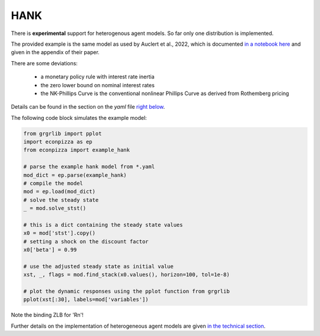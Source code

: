 
HANK
----

There is **experimental** support for heterogenous agent models. So far only one distribution is implemented.

The provided example is the same model as used by Auclert et al., 2022, which is documented `in a notebook here <https://github.com/shade-econ/sequence-jacobian/blob/master/notebooks/hank.ipynb>`_ and given in the appendix of their paper. 

There are some deviations:

 * a monetary policy rule with interest rate inertia
 * the zero lower bound on nominal interest rates
 * the NK-Phillips Curve is the conventional nonlinear Phillips Curve as derived from Rothemberg pricing
Details can be found in the section on the `yaml` file `right below <https://econpizza.readthedocs.io/en/latest/tutorial.html#the-yaml-file>`_.

The following code block simulates the example model:

.. code-block:: python

    from grgrlib import pplot
    import econpizza as ep
    from econpizza import example_hank

    # parse the example hank model from *.yaml
    mod_dict = ep.parse(example_hank)
    # compile the model
    mod = ep.load(mod_dict)
    # solve the steady state
    _ = mod.solve_stst()

    # this is a dict containing the steady state values
    x0 = mod['stst'].copy()
    # setting a shock on the discount factor
    x0['beta'] = 0.99

    # use the adjusted steady state as initial value
    xst, _, flags = mod.find_stack(x0.values(), horizon=100, tol=1e-8)

    # plot the dynamic responses using the pplot function from grgrlib
    pplot(xst[:30], labels=mod['variables'])


Note the binding ZLB for 'Rn'!

Further details on the implementation of heterogeneous agent models are given `in the technical section <https://econpizza.readthedocs.io/en/latest/method.html>`_.

